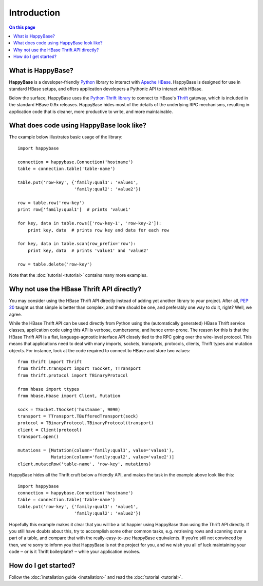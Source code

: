 ************
Introduction
************

.. py:currentmodule:: happybase

.. contents:: On this page
   :local:


What is HappyBase?
==================

**HappyBase** is a developer-friendly `Python <http://python.org/>`_ library to
interact with `Apache HBase <http://hbase.apache.org/>`_. HappyBase is designed
for use in standard HBase setups, and offers application developers a Pythonic
API to interact with HBase.

Below the surface, HappyBase uses the `Python Thrift library
<http://pypi.python.org/pypi/thrift>`_ to connect to HBase's `Thrift
<http://thrift.apache.org/>`_ gateway, which is included in the standard HBase
0.9x releases. HappyBase hides most of the details of the underlying RPC
mechanisms, resulting in application code that is cleaner, more productive to
write, and more maintainable.


What does code using HappyBase look like?
=========================================

The example below illustrates basic usage of the library::

   import happybase

   connection = happybase.Connection('hostname')
   table = connection.table('table-name')

   table.put('row-key', {'family:qual1': 'value1',
                         'family:qual2': 'value2'})

   row = table.row('row-key')
   print row['family:qual1']  # prints 'value1'

   for key, data in table.rows(['row-key-1', 'row-key-2']):
       print key, data  # prints row key and data for each row

   for key, data in table.scan(row_prefix='row'):
       print key, data  # prints 'value1' and 'value2'

   row = table.delete('row-key')

Note that the :doc:`tutorial <tutorial>` contains many more examples.


Why not use the HBase Thrift API directly?
==========================================

You may consider using the HBase Thrift API directly instead of adding yet
another library to your project. After all, :pep:`20` taught us that simple is
better than complex, and there should be one, and preferably one way to do it,
right? Well, we agree.

While the HBase Thrift API can be used directly from Python using the
(automatically generated) HBase Thrift service classes, application code using
this API is verbose, cumbersome, and hence error-prone. The reason for this is
that the HBase Thrift API is a flat, language-agnostic interface API closely
tied to the RPC going over the wire-level protocol. This means that
applications need to deal with many imports, sockets, transports, protocols,
clients, Thrift types and mutation objects. For instance, look at the code
required to connect to HBase and store two values::

   from thrift import Thrift
   from thrift.transport import TSocket, TTransport
   from thrift.protocol import TBinaryProtocol

   from hbase import ttypes
   from hbase.Hbase import Client, Mutation

   sock = TSocket.TSocket('hostname', 9090)
   transport = TTransport.TBufferedTransport(sock)
   protocol = TBinaryProtocol.TBinaryProtocol(transport)
   client = Client(protocol)
   transport.open()

   mutations = [Mutation(column='family:qual1', value='value1'),
                Mutation(column='family:qual2', value='value2')]
   client.mutateRow('table-name', 'row-key', mutations)

HappyBase hides all the Thrift cruft below a friendly API, and makes the task
in the example above look like this::

   import happybase
   connection = happybase.Connection('hostname')
   table = connection.table('table-name')
   table.put('row-key', {'family:qual1': 'value1',
                         'family:qual2': 'value2'})

Hopefully this example makes it clear that you will be a lot happier using
HappyBase than using the Thrift API directly. If you still have doubts about
this, try to accomplish some other common tasks, e.g. retrieving rows and
scanning over a part of a table, and compare that with the really-easy-to-use
HappyBase equivalents. If you're still not convinced by then, we're sorry to
inform you that HappyBase is not the project for you, and we wish you all of
luck maintaining your code ‒ or is it Thrift boilerplate? ‒ while your
application evolves.


How do I get started?
=====================

Follow the :doc:`installation guide <installation>` and read the :doc:`tutorial
<tutorial>`.


.. vim: set spell spelllang=en:
